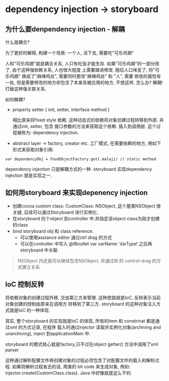 * dependency injection -> storyboard 
  

** 为什么要denpendency injection - 解耦
   什么是耦合?
   
   为了更好的解释, 构建一个场景: 一个人, 活下去, 需要吃"可乐鸡翅"
   
   人和"可乐鸡翅"就是耦合关系, 人只有吃饭才能生存. 如果"可乐鸡翅"的一部分改了, 由于这种强依赖关系, 人也很大程度
   上需要跟进修改. 随后人口味变了, 将"可乐鸡翅" 换成了"麻辣鸡丝", 需要同时更改"麻辣鸡丝" 和 "人", 需要
   修改的属性有一处, 但是需要修改的地方却包含了本身及被应用的地方, 不想这样, 怎么办? 解耦!打破这种强关联关系.

   如何解耦?
   
   - property setter { init, setter, interface method }

     相比原来将fixed style 依赖. 这种动态式的依赖将对象创建过程转移到外部. 并通过init, setter, 包含
     接口参数的方法来获取这个依赖. 插入到调用层. 这个过程被称为: dependency injection.
   - abstract layer -> factory, creator etc.
     工厂模式, 在需要依赖的地方, 用如下形式来获取对象引用:
#+BEGIN_SRC 
    var dependencyObj = FoodObjectFactory.get(.malaji) // static method
#+END_SRC
   
   dependency injection 只是解耦方式的一种. storyboard 实现dependency injection 就是实现之一.

** 如何用storyboard 来实现depenency injection
   - 创建cocoa custom class: CustomClass: NSObject, 这个基类NSObject 很关键, 后续可以通过Storyboard 进行实例化.
   - 在storyboard 托个object 到controller 中.并指定该object class为刚才创建的class
   - bind storyboard obj 和 class reference.
     - 可以使用asstance editor 通过ctrl drag 的方式
     - 可以在controller 中写入 @IBoutlet var varName: VarType! 之后再storyboard 中关联.

#+BEGIN_QUOTE
   NSObject 内还是可以继续包含NSObject, 并通过IB 的 control-drag 的方式建立关系.
#+END_QUOTE

** IoC 控制反转
   将依赖对象的创建过程外移, 交由第三方来管理. 这种思路就是IoC, 反转表示当前对象创建的控制由原来在调用方
   转移到了第三方. storyboard 的这种对象注入方式就是IoC 的一种体现.

   其实, 整个storyboard 的实现就是IoC 的体现, 所有的item 和 constrinat 都是通过xml 的方式记录, 在程序
   载入时通过injector 读取并实例化对象(archiving and unarchiving), inject 到applicationMain 中.
   
   storyboard 的模式核心就是factory,只不过在object getter() 方法中调用了xml parser

   这种通过解析配置文件再创建对象的过程必须包含了对配置文件的载入和解析过程. 如果将解析过程省去的话, 用类的
   bit code 来生成对象, 例如: injector.create(CustomClass.class). Java 中好像就是这么干的.

